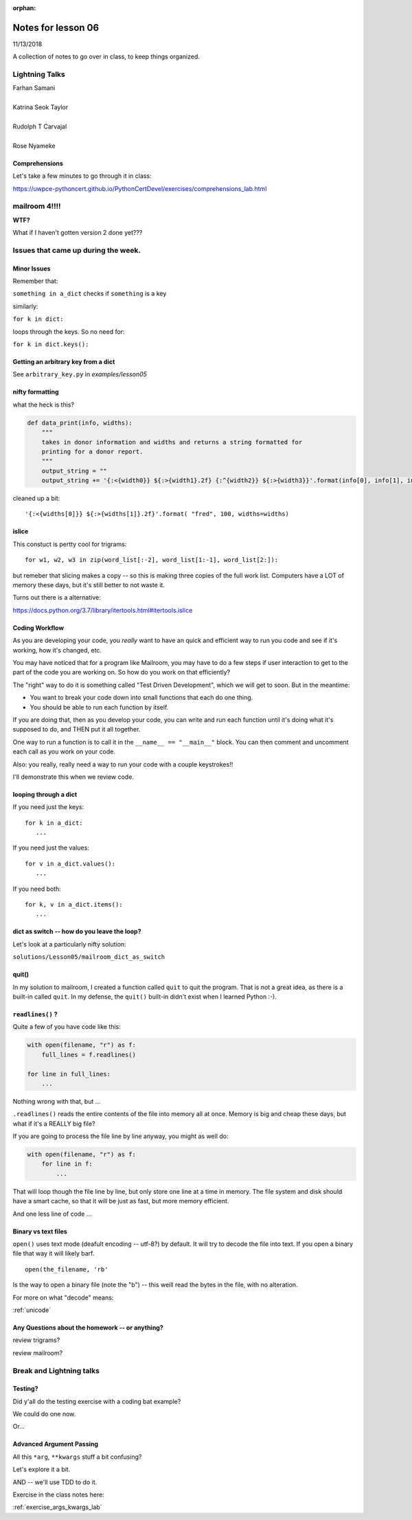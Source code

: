 
:orphan:

.. _notes_lesson06:

####################
Notes for lesson 06
####################

11/13/2018

A collection of notes to go over in class, to keep things organized.

Lightning Talks
===============

| Farhan Samani
|
| Katrina Seok Taylor
|
| Rudolph T Carvajal
|
| Rose Nyameke


Comprehensions
--------------


Let's take a few minutes to go through it in class:

https://uwpce-pythoncert.github.io/PythonCertDevel/exercises/comprehensions_lab.html


mailroom 4!!!!
==============

**WTF?**

What if I haven't gotten version 2 done yet???


Issues that came up during the week.
====================================

Minor Issues
------------

Remember that:

``something in a_dict`` checks if ``something`` is a key

similarly:

``for k in dict:``

loops through the keys. So no need for:

``for k in dict.keys():``



Getting an arbitrary key from a dict
------------------------------------

See ``arbitrary_key.py`` in `examples/lesson05`

nifty formatting
----------------

what the heck is this?

.. code-block:: python

    def data_print(info, widths):
        """
        takes in donor information and widths and returns a string formatted for
        printing for a donor report.
        """
        output_string = ""
        output_string += '{:<{width0}} ${:>{width1}.2f} {:^{width2}} ${:>{width3}}'.format(info[0], info[1], info[2], info[3], width0=widths[0], width1=widths[1]-1, width2=widths[2], width3=widths[3]-1)

cleaned up a bit::

    '{:<{widths[0]}} ${:>{widths[1]}.2f}'.format( "fred", 100, widths=widths)

islice
------

This constuct is pertty cool for trigrams::

  for w1, w2, w3 in zip(word_list[:-2], word_list[1:-1], word_list[2:]):

but remeber that slicing makes a copy -- so this is making three copies of the full work list. Computers have a LOT of memory these days, but it's still better to not waste it.

Turns out there is a alternative:

https://docs.python.org/3.7/library/itertools.html#itertools.islice


Coding Workflow
---------------

As you are developing your code, you *really* want to have an quick and efficient way to run you code and see if it's working, how it's changed, etc.

You may have noticed that for a program like Mailroom, you may have to do a few steps if user interaction to get to the part of the code you are working on. So how do you work on that efficiently?

The "right" way to do it is something called "Test Driven Development", which we will get to soon. But in the meantime:

* You want to break your code down into small functions that each do one thing.

* You should be able to run each function by itself.

If you are doing that, then as you develop your code, you can write and run each function until it's doing what it's supposed to do, and THEN put it all together.

One way to run a function is to call it in the ``__name__ == "__main__"`` block. You can then comment and uncomment each call as you work on your code.

Also: you really, really need a way to run your code with a couple keystrokes!!

I'll demonstrate this when we review code.




looping through a dict
----------------------

If you need just the keys::

    for k in a_dict:
       ...

If you need just the values::

    for v in a_dict.values():
       ...

If you need both::

    for k, v in a_dict.items():
       ...


dict as switch -- how do you leave the loop?
--------------------------------------------

Let's look at a particularly nifty solution:

``solutions/Lesson05/mailroom_dict_as_switch``


quit()
------

In my solution to mailroom, I created a function called ``quit`` to quit the program. That is not a great idea, as there is a built-in called ``quit``.  In my defense, the ``quit()`` built-in didn't exist when I learned Python :-).


``readlines()`` ?
-----------------

Quite a few of you have code like this:

.. code-block:: python

    with open(filename, "r") as f:
        full_lines = f.readlines()

    for line in full_lines:
        ...

Nothing wrong with that, but ...

``.readlines()``  reads the entire contents of the file into memory all at once.  Memory is big and cheap these days, but what if it's a REALLY big file?

If you are going to process the file line by line anyway, you might as well do:

.. code-block:: python

    with open(filename, "r") as f:
        for line in f:
            ...

That will loop though the file line by line, but only store one line at a time in memory.  The file system and disk should have a smart cache, so that it will be just as fast, but more memory efficient.

And one less line of code ...


Binary vs text files
--------------------

``open()`` uses text mode (deafult encoding -- utf-8?) by default. It will try to decode the file into text. If you open a binary file that way it will likely barf.

::

  open(the_filename, 'rb'

Is the way to open a binary file (note the "b") -- this weill read the bytes in the file, with no alteration.

For more on what "decode" means:

:ref:`unicode`

.. PythonCertDevel/modules/Unicode.html?highlight=unicode>`_


Any Questions about the homework -- or anything?
------------------------------------------------

review trigrams?

review mailroom?


Break and Lightning talks
=========================


Testing?
--------

Did y'all do the testing exercise with a coding bat example?

We could do one now.

Or...


Advanced Argument Passing
-------------------------

All this ``*arg``, ``**kwargs`` stuff a bit confusing?

Let's explore it a bit.

AND -- we'll use TDD to do it.

Exercise in the class notes here:

:ref:`exercise_args_kwargs_lab`









